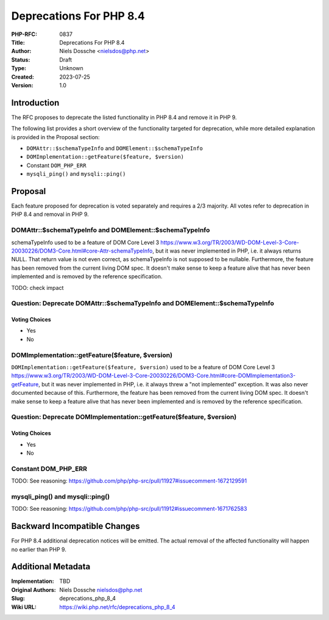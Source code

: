 Deprecations For PHP 8.4
========================

:PHP-RFC: 0837
:Title: Deprecations For PHP 8.4
:Author: Niels Dossche <nielsdos@php.net>
:Status: Draft
:Type: Unknown
:Created: 2023-07-25
:Version: 1.0

Introduction
------------

The RFC proposes to deprecate the listed functionality in PHP 8.4 and
remove it in PHP 9.

The following list provides a short overview of the functionality
targeted for deprecation, while more detailed explanation is provided in
the Proposal section:

-  ``DOMAttr::$schemaTypeInfo`` and ``DOMElement::$schemaTypeInfo``
-  ``DOMImplementation::getFeature($feature, $version)``
-  Constant ``DOM_PHP_ERR``
-  ``mysqli_ping()`` and ``mysqli::ping()``

Proposal
--------

Each feature proposed for deprecation is voted separately and requires a
2/3 majority. All votes refer to deprecation in PHP 8.4 and removal in
PHP 9.

DOMAttr::$schemaTypeInfo and DOMElement::$schemaTypeInfo
~~~~~~~~~~~~~~~~~~~~~~~~~~~~~~~~~~~~~~~~~~~~~~~~~~~~~~~~

schemaTypeInfo used to be a feature of DOM Core Level 3
https://www.w3.org/TR/2003/WD-DOM-Level-3-Core-20030226/DOM3-Core.html#core-Attr-schemaTypeInfo,
but it was never implemented in PHP, i.e. it always returns NULL. That
return value is not even correct, as schemaTypeInfo is not supposed to
be nullable. Furthermore, the feature has been removed from the current
living DOM spec. It doesn't make sense to keep a feature alive that has
never been implemented and is removed by the reference specification.

TODO: check impact

Question: Deprecate DOMAttr::$schemaTypeInfo and DOMElement::$schemaTypeInfo
~~~~~~~~~~~~~~~~~~~~~~~~~~~~~~~~~~~~~~~~~~~~~~~~~~~~~~~~~~~~~~~~~~~~~~~~~~~~

Voting Choices
^^^^^^^^^^^^^^

-  Yes
-  No

DOMImplementation::getFeature($feature, $version)
~~~~~~~~~~~~~~~~~~~~~~~~~~~~~~~~~~~~~~~~~~~~~~~~~

``DOMImplementation::getFeature($feature, $version)`` used to be a
feature of DOM Core Level 3
https://www.w3.org/TR/2003/WD-DOM-Level-3-Core-20030226/DOM3-Core.html#core-DOMImplementation3-getFeature,
but it was never implemented in PHP, i.e. it always threw a "not
implemented" exception. It was also never documented because of this.
Furthermore, the feature has been removed from the current living DOM
spec. It doesn't make sense to keep a feature alive that has never been
implemented and is removed by the reference specification.

Question: Deprecate DOMImplementation::getFeature($feature, $version)
~~~~~~~~~~~~~~~~~~~~~~~~~~~~~~~~~~~~~~~~~~~~~~~~~~~~~~~~~~~~~~~~~~~~~

.. _voting-choices-1:

Voting Choices
^^^^^^^^^^^^^^

-  Yes
-  No

Constant DOM_PHP_ERR
~~~~~~~~~~~~~~~~~~~~

TODO: See reasoning:
https://github.com/php/php-src/pull/11927#issuecomment-1672129591

mysqli_ping() and mysqli::ping()
~~~~~~~~~~~~~~~~~~~~~~~~~~~~~~~~

TODO: See reasoning:
https://github.com/php/php-src/pull/11912#issuecomment-1671762583

Backward Incompatible Changes
-----------------------------

For PHP 8.4 additional deprecation notices will be emitted. The actual
removal of the affected functionality will happen no earlier than PHP 9.

Additional Metadata
-------------------

:Implementation: TBD
:Original Authors: Niels Dossche nielsdos@php.net
:Slug: deprecations_php_8_4
:Wiki URL: https://wiki.php.net/rfc/deprecations_php_8_4
